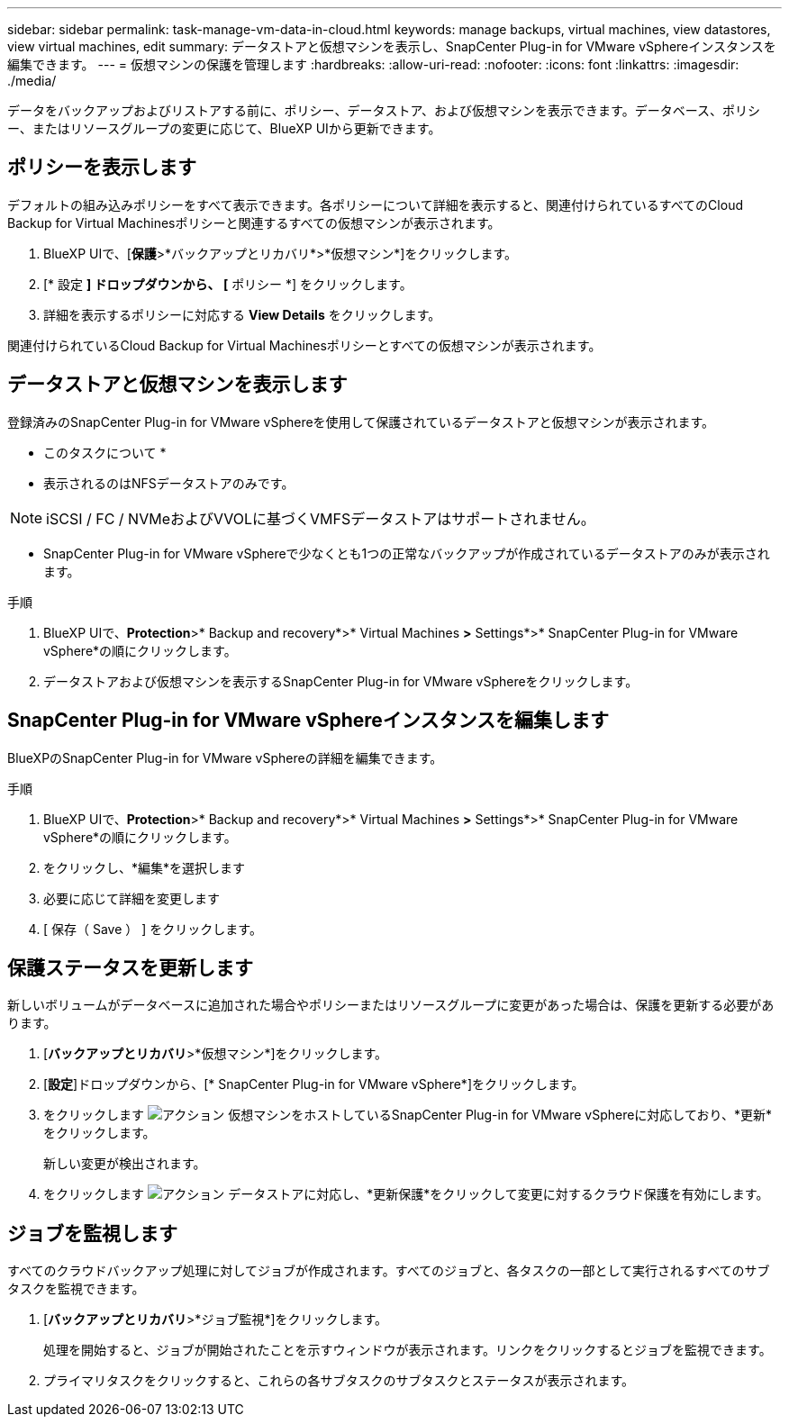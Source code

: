 ---
sidebar: sidebar 
permalink: task-manage-vm-data-in-cloud.html 
keywords: manage backups, virtual machines, view datastores, view virtual machines, edit 
summary: データストアと仮想マシンを表示し、SnapCenter Plug-in for VMware vSphereインスタンスを編集できます。 
---
= 仮想マシンの保護を管理します
:hardbreaks:
:allow-uri-read: 
:nofooter: 
:icons: font
:linkattrs: 
:imagesdir: ./media/


[role="lead"]
データをバックアップおよびリストアする前に、ポリシー、データストア、および仮想マシンを表示できます。データベース、ポリシー、またはリソースグループの変更に応じて、BlueXP UIから更新できます。



== ポリシーを表示します

デフォルトの組み込みポリシーをすべて表示できます。各ポリシーについて詳細を表示すると、関連付けられているすべてのCloud Backup for Virtual Machinesポリシーと関連するすべての仮想マシンが表示されます。

. BlueXP UIで、[*保護*>*バックアップとリカバリ*>*仮想マシン*]をクリックします。
. [* 設定 *] ドロップダウンから、 [* ポリシー *] をクリックします。
. 詳細を表示するポリシーに対応する *View Details* をクリックします。


関連付けられているCloud Backup for Virtual Machinesポリシーとすべての仮想マシンが表示されます。



== データストアと仮想マシンを表示します

登録済みのSnapCenter Plug-in for VMware vSphereを使用して保護されているデータストアと仮想マシンが表示されます。

* このタスクについて *

* 表示されるのはNFSデータストアのみです。



NOTE: iSCSI / FC / NVMeおよびVVOLに基づくVMFSデータストアはサポートされません。

* SnapCenter Plug-in for VMware vSphereで少なくとも1つの正常なバックアップが作成されているデータストアのみが表示されます。


.手順
. BlueXP UIで、*Protection*>* Backup and recovery*>* Virtual Machines *>* Settings*>* SnapCenter Plug-in for VMware vSphere*の順にクリックします。
. データストアおよび仮想マシンを表示するSnapCenter Plug-in for VMware vSphereをクリックします。




== SnapCenter Plug-in for VMware vSphereインスタンスを編集します

BlueXPのSnapCenter Plug-in for VMware vSphereの詳細を編集できます。

.手順
. BlueXP UIで、*Protection*>* Backup and recovery*>* Virtual Machines *>* Settings*>* SnapCenter Plug-in for VMware vSphere*の順にクリックします。
. をクリックし、*編集*を選択します
. 必要に応じて詳細を変更します
. [ 保存（ Save ） ] をクリックします。




== 保護ステータスを更新します

新しいボリュームがデータベースに追加された場合やポリシーまたはリソースグループに変更があった場合は、保護を更新する必要があります。

. [*バックアップとリカバリ*>*仮想マシン*]をクリックします。
. [*設定*]ドロップダウンから、[* SnapCenter Plug-in for VMware vSphere*]をクリックします。
. をクリックします image:icon-action.png["アクション"] 仮想マシンをホストしているSnapCenter Plug-in for VMware vSphereに対応しており、*更新*をクリックします。
+
新しい変更が検出されます。

. をクリックします image:icon-action.png["アクション"] データストアに対応し、*更新保護*をクリックして変更に対するクラウド保護を有効にします。




== ジョブを監視します

すべてのクラウドバックアップ処理に対してジョブが作成されます。すべてのジョブと、各タスクの一部として実行されるすべてのサブタスクを監視できます。

. [*バックアップとリカバリ*>*ジョブ監視*]をクリックします。
+
処理を開始すると、ジョブが開始されたことを示すウィンドウが表示されます。リンクをクリックするとジョブを監視できます。

. プライマリタスクをクリックすると、これらの各サブタスクのサブタスクとステータスが表示されます。

